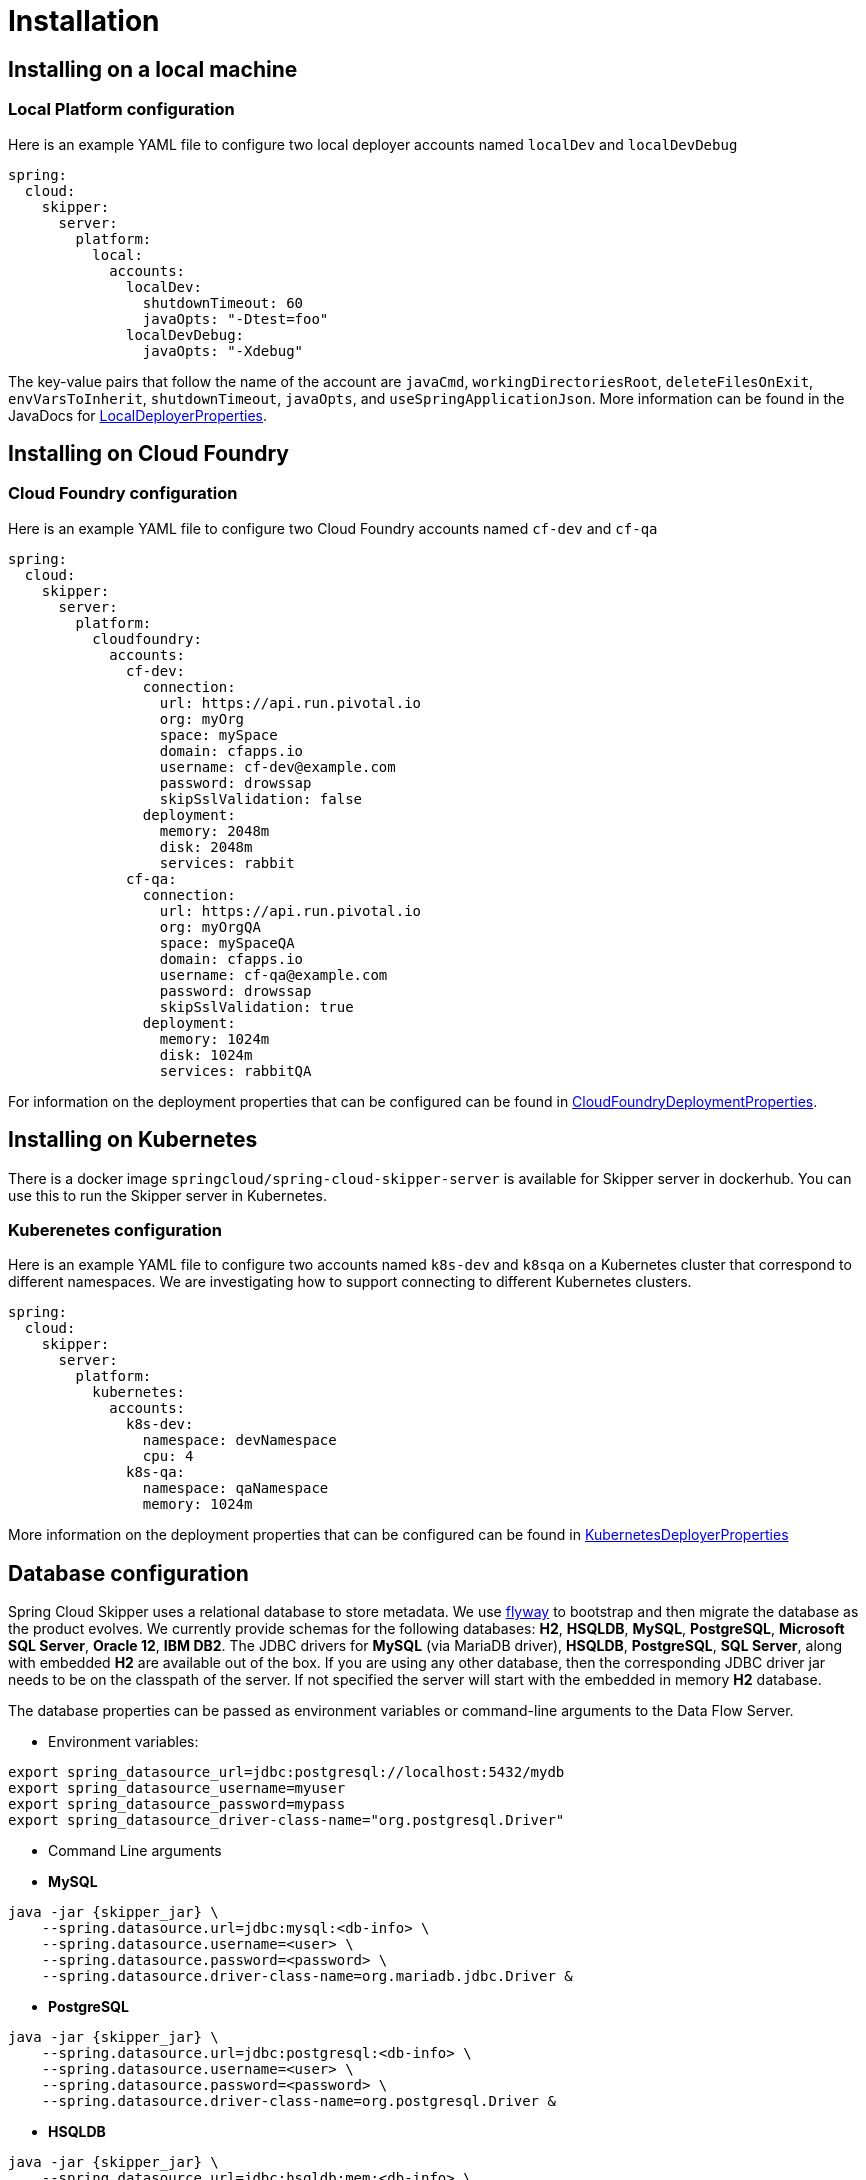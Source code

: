 [[skipper-installation]]
= Installation

[[skipper-installation-local]]
== Installing on a local machine

=== Local Platform configuration

Here is an example YAML file to configure two local deployer accounts named `localDev` and `localDevDebug`
```
spring:
  cloud:
    skipper:
      server:
        platform:
          local:
            accounts:
              localDev:
                shutdownTimeout: 60
                javaOpts: "-Dtest=foo"
              localDevDebug:
                javaOpts: "-Xdebug"
```

The key-value pairs that follow the name of the account are `javaCmd`, `workingDirectoriesRoot`, `deleteFilesOnExit`, `envVarsToInherit`, `shutdownTimeout`, `javaOpts`, and `useSpringApplicationJson`.  More information can be found in the JavaDocs for https://github.com/spring-cloud/spring-cloud-deployer-local/blob/master/spring-cloud-deployer-local/src/main/java/org/springframework/cloud/deployer/spi/local/LocalDeployerProperties.java[LocalDeployerProperties].

[[skipper-installation-cloudfoundry]]
== Installing on Cloud Foundry

=== Cloud Foundry configuration

Here is an example YAML file to configure two Cloud Foundry accounts named `cf-dev` and `cf-qa`

```
spring:
  cloud:
    skipper:
      server:
        platform:
          cloudfoundry:
            accounts:
              cf-dev:
                connection:
                  url: https://api.run.pivotal.io
                  org: myOrg
                  space: mySpace
                  domain: cfapps.io
                  username: cf-dev@example.com
                  password: drowssap
                  skipSslValidation: false
                deployment:
                  memory: 2048m
                  disk: 2048m
                  services: rabbit
              cf-qa:
                connection:
                  url: https://api.run.pivotal.io
                  org: myOrgQA
                  space: mySpaceQA
                  domain: cfapps.io
                  username: cf-qa@example.com
                  password: drowssap
                  skipSslValidation: true
                deployment:
                  memory: 1024m
                  disk: 1024m
                  services: rabbitQA

```

For information on the deployment properties that can be configured can be found in https://github.com/spring-cloud/spring-cloud-deployer-cloudfoundry/blob/master/src/main/java/org/springframework/cloud/deployer/spi/cloudfoundry/CloudFoundryDeploymentProperties.java[CloudFoundryDeploymentProperties].

[[skipper-installation-kubernetes]]
== Installing on Kubernetes

There is a docker image `springcloud/spring-cloud-skipper-server` is available for Skipper server in dockerhub.
You can use this to run the Skipper server in Kubernetes.


[skipper-kubernetes-configuration]
=== Kuberenetes configuration


Here is an example YAML file to configure two accounts named `k8s-dev` and `k8sqa` on a Kubernetes cluster that correspond to different namespaces.  We are investigating how to support connecting to different Kubernetes clusters.

```
spring:
  cloud:
    skipper:
      server:
        platform:
          kubernetes:
            accounts:
              k8s-dev:
                namespace: devNamespace
                cpu: 4
              k8s-qa:
                namespace: qaNamespace
                memory: 1024m
```

More information on the deployment properties that can be configured can be found in https://github.com/spring-cloud/spring-cloud-deployer-kubernetes/blob/master/src/main/java/org/springframework/cloud/deployer/spi/kubernetes/KubernetesDeployerProperties.java[KubernetesDeployerProperties]

== Database configuration

Spring Cloud Skipper uses a relational database to store metadata. We use https://flywaydb.org/[flyway] to bootstrap and then migrate the database as the product evolves.
We currently provide schemas for the following databases: *H2*, *HSQLDB*, *MySQL*, *PostgreSQL*, *Microsoft SQL Server*, *Oracle 12*, *IBM DB2*.
The JDBC drivers for *MySQL* (via MariaDB driver), *HSQLDB*, *PostgreSQL*, *SQL Server*,  along with embedded *H2* are available out of the box.
If you are using any other database, then the corresponding JDBC driver jar needs to be on the classpath of the server.
If not specified the server will start with the embedded in memory *H2* database.

The database properties can be passed as environment variables or command-line arguments to the Data Flow Server.


* Environment variables:
```
export spring_datasource_url=jdbc:postgresql://localhost:5432/mydb
export spring_datasource_username=myuser
export spring_datasource_password=mypass
export spring_datasource_driver-class-name="org.postgresql.Driver"
```
* Command Line arguments

* *MySQL*
[source,bash]
----
java -jar {skipper_jar} \
    --spring.datasource.url=jdbc:mysql:<db-info> \
    --spring.datasource.username=<user> \
    --spring.datasource.password=<password> \
    --spring.datasource.driver-class-name=org.mariadb.jdbc.Driver &
----

* *PostgreSQL*
[source,bash]
----
java -jar {skipper_jar} \
    --spring.datasource.url=jdbc:postgresql:<db-info> \
    --spring.datasource.username=<user> \
    --spring.datasource.password=<password> \
    --spring.datasource.driver-class-name=org.postgresql.Driver &
----

* *HSQLDB*
[source,bash]
----
java -jar {skipper_jar} \
    --spring.datasource.url=jdbc:hsqldb:mem:<db-info> \
    --spring.datasource.username=sa \
    --spring.datasource.password= \
    --spring.datasource.driver-class-name=org.hsqldb.jdbc.JDBCDriver &
----

* *Microsoft SQL Server*
[source,bash]
----
java -jar {skipper_jar} \
    --spring.datasource.url=jdbc:sqlserver://<db-info>;database=<database-name> \
    --spring.datasource.username=<user> \
    --spring.datasource.password=<password> \
    --flyway.schemas=<database-name>
    --spring.datasource.driver-class-name=com.microsoft.sqlserver.jdbc.SQLServerDriver &
----

* *Oracle*
[source,bash]
----
java -jar {skipper_jar} \
    --spring.datasource.url=jdbc:oracle:thin:<user>/<password>@<database-address>/<service-id> \
    --spring.datasource.username=<user> \
    --spring.datasource.password=<password> \
    --flyway.schemas=<tablespace-name>
    --spring.datasource.driver-class-name=oracle.jdbc.driver.OracleDriver &
----

* *IBM DB2*
[source,bash]
----
java -jar {skipper_jar} \
    --spring.datasource.url=jdbc:db2:thin://<db-info>/<db-name> \
    --spring.datasource.username=<user> \
    --spring.datasource.password=<password> \
    --flyway.schemas=<db-name>
    --spring.datasource.driver-class-name=com.ibm.db2.jcc.DB2Driver &
----

NOTE: Please make sure that you configure the correct `flyway.schemas` for *Oracle*, *DB2* and *SQL Server*, otherwise flyway will try to create it's `schema_version` table on the default schema for a connection, which could be different than that your credentials are associated with.
Please refer to the https://flywaydb.org/documentation/[Flyway documentation] for more options.
